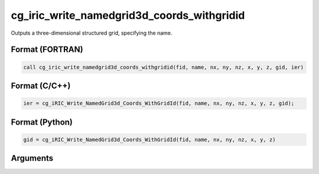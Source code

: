 cg_iric_write_namedgrid3d_coords_withgridid
==============================================

Outputs a three-dimensional structured grid, specifying the name.

Format (FORTRAN)
------------------
.. code-block:: fortran

   call cg_iric_write_namedgrid3d_coords_withgridid(fid, name, nx, ny, nz, x, y, z, gid, ier)

Format (C/C++)
----------------
.. code-block:: c

   ier = cg_iRIC_Write_NamedGrid3d_Coords_WithGridId(fid, name, nx, ny, nz, x, y, z, gid);

Format (Python)
----------------
.. code-block:: python

   gid = cg_iRIC_Write_NamedGrid3d_Coords_WithGridId(fid, name, nx, ny, nz, x, y, z)

Arguments
-----------

.. csv-table:: Arguments of cg_iric_write_namedgrid3d_coords_withgridid
   :file: cg_iric_write_namedgrid3d_coords_withgridid_args.csv
   :header-rows: 1

